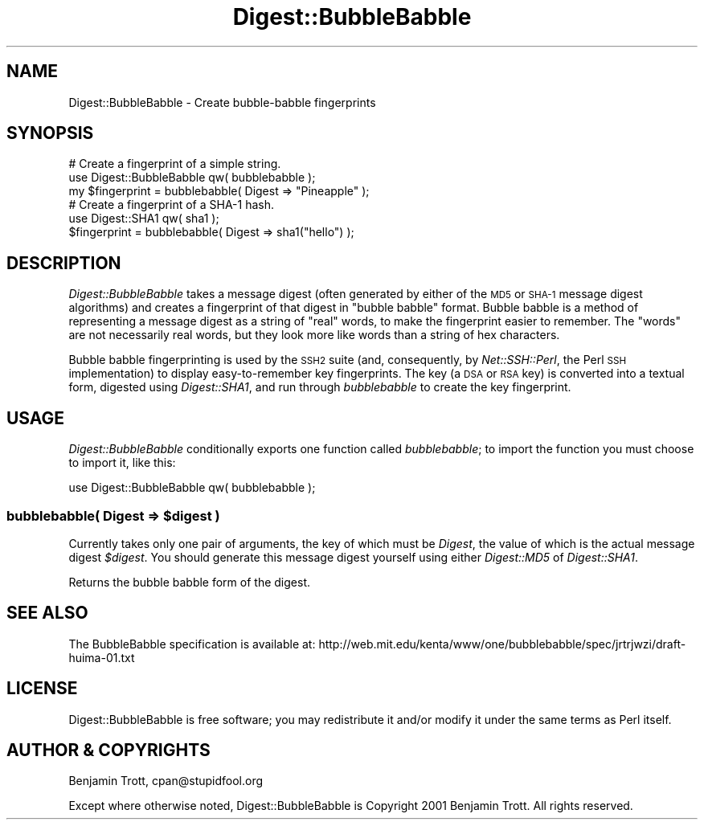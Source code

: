 .\" Automatically generated by Pod::Man 4.09 (Pod::Simple 3.35)
.\"
.\" Standard preamble:
.\" ========================================================================
.de Sp \" Vertical space (when we can't use .PP)
.if t .sp .5v
.if n .sp
..
.de Vb \" Begin verbatim text
.ft CW
.nf
.ne \\$1
..
.de Ve \" End verbatim text
.ft R
.fi
..
.\" Set up some character translations and predefined strings.  \*(-- will
.\" give an unbreakable dash, \*(PI will give pi, \*(L" will give a left
.\" double quote, and \*(R" will give a right double quote.  \*(C+ will
.\" give a nicer C++.  Capital omega is used to do unbreakable dashes and
.\" therefore won't be available.  \*(C` and \*(C' expand to `' in nroff,
.\" nothing in troff, for use with C<>.
.tr \(*W-
.ds C+ C\v'-.1v'\h'-1p'\s-2+\h'-1p'+\s0\v'.1v'\h'-1p'
.ie n \{\
.    ds -- \(*W-
.    ds PI pi
.    if (\n(.H=4u)&(1m=24u) .ds -- \(*W\h'-12u'\(*W\h'-12u'-\" diablo 10 pitch
.    if (\n(.H=4u)&(1m=20u) .ds -- \(*W\h'-12u'\(*W\h'-8u'-\"  diablo 12 pitch
.    ds L" ""
.    ds R" ""
.    ds C` ""
.    ds C' ""
'br\}
.el\{\
.    ds -- \|\(em\|
.    ds PI \(*p
.    ds L" ``
.    ds R" ''
.    ds C`
.    ds C'
'br\}
.\"
.\" Escape single quotes in literal strings from groff's Unicode transform.
.ie \n(.g .ds Aq \(aq
.el       .ds Aq '
.\"
.\" If the F register is >0, we'll generate index entries on stderr for
.\" titles (.TH), headers (.SH), subsections (.SS), items (.Ip), and index
.\" entries marked with X<> in POD.  Of course, you'll have to process the
.\" output yourself in some meaningful fashion.
.\"
.\" Avoid warning from groff about undefined register 'F'.
.de IX
..
.if !\nF .nr F 0
.if \nF>0 \{\
.    de IX
.    tm Index:\\$1\t\\n%\t"\\$2"
..
.    if !\nF==2 \{\
.        nr % 0
.        nr F 2
.    \}
.\}
.\" ========================================================================
.\"
.IX Title "Digest::BubbleBabble 3"
.TH Digest::BubbleBabble 3 "2011-03-24" "perl v5.26.1" "User Contributed Perl Documentation"
.\" For nroff, turn off justification.  Always turn off hyphenation; it makes
.\" way too many mistakes in technical documents.
.if n .ad l
.nh
.SH "NAME"
Digest::BubbleBabble \- Create bubble\-babble fingerprints
.SH "SYNOPSIS"
.IX Header "SYNOPSIS"
.Vb 3
\&    # Create a fingerprint of a simple string.
\&    use Digest::BubbleBabble qw( bubblebabble );
\&    my $fingerprint = bubblebabble( Digest => "Pineapple" );
\&
\&    # Create a fingerprint of a SHA\-1 hash.
\&    use Digest::SHA1 qw( sha1 );
\&    $fingerprint = bubblebabble( Digest => sha1("hello") );
.Ve
.SH "DESCRIPTION"
.IX Header "DESCRIPTION"
\&\fIDigest::BubbleBabble\fR takes a message digest (often generated by
either of the \s-1MD5\s0 or \s-1SHA\-1\s0 message digest algorithms) and creates
a fingerprint of that digest in \*(L"bubble babble\*(R" format.
Bubble babble is a method of representing a message digest
as a string of \*(L"real\*(R" words, to make the fingerprint easier
to remember. The \*(L"words\*(R" are not necessarily real words, but
they look more like words than a string of hex characters.
.PP
Bubble babble fingerprinting is used by the \s-1SSH2\s0 suite
(and, consequently, by \fINet::SSH::Perl\fR, the Perl \s-1SSH\s0
implementation) to display easy-to-remember key fingerprints.
The key (a \s-1DSA\s0 or \s-1RSA\s0 key) is converted into a textual form,
digested using \fIDigest::SHA1\fR, and run through \fIbubblebabble\fR
to create the key fingerprint.
.SH "USAGE"
.IX Header "USAGE"
\&\fIDigest::BubbleBabble\fR conditionally exports one function called
\&\fIbubblebabble\fR; to import the function you must choose to
import it, like this:
.PP
.Vb 1
\&    use Digest::BubbleBabble qw( bubblebabble );
.Ve
.ie n .SS "bubblebabble( Digest => $digest )"
.el .SS "bubblebabble( Digest => \f(CW$digest\fP )"
.IX Subsection "bubblebabble( Digest => $digest )"
Currently takes only one pair of arguments, the key of
which must be \fIDigest\fR, the value of which is the actual
message digest \fI\f(CI$digest\fI\fR. You should generate this message
digest yourself using either \fIDigest::MD5\fR of \fIDigest::SHA1\fR.
.PP
Returns the bubble babble form of the digest.
.SH "SEE ALSO"
.IX Header "SEE ALSO"
The BubbleBabble specification is available at:
http://web.mit.edu/kenta/www/one/bubblebabble/spec/jrtrjwzi/draft\-huima\-01.txt
.SH "LICENSE"
.IX Header "LICENSE"
Digest::BubbleBabble is free software; you may redistribute it and/or modify
it under the same terms as Perl itself.
.SH "AUTHOR & COPYRIGHTS"
.IX Header "AUTHOR & COPYRIGHTS"
Benjamin Trott, cpan@stupidfool.org
.PP
Except where otherwise noted, Digest::BubbleBabble is Copyright
2001 Benjamin Trott. All rights reserved.

